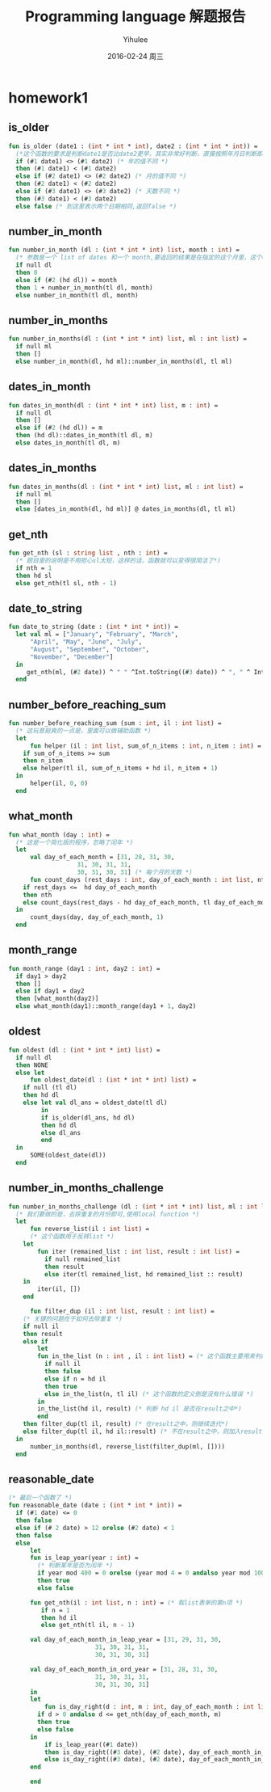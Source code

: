 #+TITLE:       Programming language 解题报告
#+AUTHOR:      Yihulee
#+EMAIL:       Yihulee@gmail.com
#+DATE:        2016-02-24 周三
#+URI:         /blog/%y/%m/%d/programming-language-解题报告
#+KEYWORDS:    Programming Language
#+TAGS:        wiki
#+LANGUAGE:    en
#+OPTIONS:     H:3 num:t toc:t \n:nil ::t |:t ^:nil -:nil f:t *:t <:t
#+DESCRIPTION: 解题报告

* homework1
** is_older
#+BEGIN_SRC sml
fun is_older (date1 : (int * int * int), date2 : (int * int * int)) =
  (*这个函数的要求是判断date1是否比date2更早，其实非常好判断，直接按照年月日判断即可*)
  if (#1 date1) <> (#1 date2) (* 年的值不同 *)
  then (#1 date1) < (#1 date2)
  else if (#2 date1) <> (#2 date2) (* 月的值不同 *)
  then (#2 date1) < (#2 date2)
  else if (#3 date1) <> (#3 date2) (* 天数不同 *)
  then (#3 date1) < (#3 date2)
  else false (* 到这里表示两个日期相同,返回false *)
#+END_SRC
** number_in_month
#+BEGIN_SRC sml
fun number_in_month (dl : (int * int * int) list, month : int) =
  (* 参数是一个 list of dates 和一个 month,要返回的结果是在指定的这个月里，这个dates中月份等于该month的一共有多少个 *)
  if null dl
  then 0
  else if (#2 (hd dl)) = month
  then 1 + number_in_month(tl dl, month)
  else number_in_month(tl dl, month)
#+END_SRC

** number_in_months
#+BEGIN_SRC sml
fun number_in_months(dl : (int * int * int) list, ml : int list) =
  if null ml
  then []
  else number_in_month(dl, hd ml)::number_in_months(dl, tl ml)
#+END_SRC

** dates_in_month
#+BEGIN_SRC sml
fun dates_in_month(dl : (int * int * int) list, m : int) =
  if null dl
  then []
  else if (#2 (hd dl)) = m
  then (hd dl)::dates_in_month(tl dl, m)
  else dates_in_month(tl dl, m)
#+END_SRC

** dates_in_months
#+BEGIN_SRC sml
fun dates_in_months(dl : (int * int * int) list, ml : int list) =
  if null ml
  then []
  else [dates_in_month(dl, hd ml)] @ dates_in_months(dl, tl ml)

#+END_SRC

** get_nth
#+BEGIN_SRC sml
fun get_nth (sl : string list , nth : int) =
  (* 题目里的说明是不用担心sl太短，这样的话，函数就可以变得很简洁了*)
  if nth = 1
  then hd sl
  else get_nth(tl sl, nth - 1)
#+END_SRC

** date_to_string
#+BEGIN_SRC sml
fun date_to_string (date : (int * int * int)) =
  let val ml = ["January", "February", "March",
	  "April", "May", "June", "July",
	  "August", "September", "October",
	  "November", "December"]
  in
     get_nth(ml, (#2 date)) ^ " " ^Int.toString((#3 date)) ^ ", " ^ Int.toString((#1 date))
  end
#+END_SRC

** number_before_reaching_sum
#+BEGIN_SRC sml
fun number_before_reaching_sum (sum : int, il : int list) =
  (* 这玩意挺爽的一点是，里面可以做辅助函数 *)
  let
      fun helper (il : int list, sum_of_n_items : int, n_item : int) = (* sum_of_n_items是前面的n项的和，n_item是第n项*)
	if sum_of_n_items >= sum
	then n_item
	else helper(tl il, sum_of_n_items + hd il, n_item + 1)
  in
      helper(il, 0, 0)
  end
#+END_SRC

** what_month
#+BEGIN_SRC sml
fun what_month (day : int) =
  (* 这是一个简化版的程序，忽略了闰年 *)
  let
      val day_of_each_month = [31, 28, 31, 30,
			       31, 30, 31, 31,
			       30, 31, 30, 31] (* 每个月的天数 *)
      fun count_days (rest_days : int, day_of_each_month : int list, nth : int) =
	if rest_days <=  hd day_of_each_month
	then nth
	else count_days(rest_days - hd day_of_each_month, tl day_of_each_month, nth + 1)
  in
      count_days(day, day_of_each_month, 1)
  end

#+END_SRC

** month_range
#+BEGIN_SRC sml
fun month_range (day1 : int, day2 : int) =
  if day1 > day2
  then []
  else if day1 = day2
  then [what_month(day2)]
  else what_month(day1)::month_range(day1 + 1, day2)
#+END_SRC

** oldest
#+BEGIN_SRC sml
fun oldest (dl : (int * int * int) list) =
  if null dl
  then NONE
  else let
      fun oldest_date(dl : (int * int * int) list) =
	if null (tl dl)
	then hd dl
	else let val dl_ans = oldest_date(tl dl)
	     in
		 if is_older(dl_ans, hd dl)
		 then hd dl
		 else dl_ans
	     end
  in
      SOME(oldest_date(dl))
  end

#+END_SRC

** number_in_months_challenge
#+BEGIN_SRC sml
fun number_in_months_challenge (dl : (int * int * int) list, ml : int list) =
  (* 我们要做的是，去除重复的月份即可,使用local function *)
  let
      fun reverse_list(il : int list) =
      (* 这个函数用于反转list *)
	let
	    fun iter (remained_list : int list, result : int list) =
	      if null remained_list
	      then result
	      else iter(tl remained_list, hd remained_list :: result)
	in
	    iter(il, [])
	end
	    
      fun filter_dup (il : int list, result : int list) =
	(* 关键的问题在于如何去除重复 *)
	if null il
	then result
	else if
	    let
		fun in_the_list (n : int , il : int list) = (* 这个函数主要用来判断n是否在il这个int list之中*)
		  if null il
		  then false
		  else if n = hd il
		  then true
		  else in_the_list(n, tl il) (* 这个函数的定义倒是没有什么错误 *)
	    in
		in_the_list(hd il, result) (* 判断 hd il 是否在result之中*)
	    end
	then filter_dup(tl il, result) (* 在result之中，则继续迭代*)
	else filter_dup(tl il, hd il::result) (* 不在result之中，则加入result*)
  in
      number_in_months(dl, reverse_list(filter_dup(ml, [])))
  end
#+END_SRC
** reasonable_date
#+BEGIN_SRC sml
(* 最后一个函数了 *)
fun reasonable_date (date : (int * int * int)) =
  if (#1 date) <= 0
  then false
  else if (# 2 date) > 12 orelse (#2 date) < 1
  then false
  else
      let
	  fun is_leap_year(year : int) =
	    (* 判断某年是否为闰年 *)
	    if year mod 400 = 0 orelse (year mod 4 = 0 andalso year mod 100 <> 0)
	    then true
	    else false

	  fun get_nth(il : int list, n : int) = (* 取list表单的第n项 *)
	     if n = 1
	     then hd il
	     else get_nth(tl il, n - 1)

	  val day_of_each_month_in_leap_year = [31, 29, 31, 30,
						31, 30, 31, 31,
						30, 31, 30, 31]

	  val day_of_each_month_in_ord_year = [31, 28, 31, 30,
						31, 30, 31, 31,
						30, 31, 30, 31]
      in
	  let
	      fun is_day_right(d : int, m : int, day_of_each_month : int list) =
		if d > 0 andalso d <= get_nth(day_of_each_month, m)
		then true
		else false
	  in
	      if is_leap_year((#1 date))
	      then is_day_right((#3 date), (#2 date), day_of_each_month_in_leap_year) (* 如果是闰年 *)
	      else is_day_right((#3 date), (#2 date), day_of_each_month_in_ord_year) (* 如果不是闰年 *)
	  end
	      
      end

#+END_SRC
